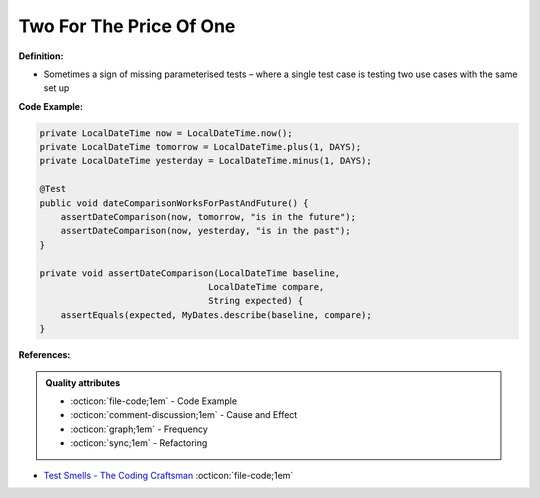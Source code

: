 Two For The Price Of One
^^^^^
**Definition:**

* Sometimes a sign of missing parameterised tests – where a single test case is testing two use cases with the same set up


**Code Example:**

.. code-block:: java

    private LocalDateTime now = LocalDateTime.now();
    private LocalDateTime tomorrow = LocalDateTime.plus(1, DAYS);
    private LocalDateTime yesterday = LocalDateTime.minus(1, DAYS);
    
    @Test
    public void dateComparisonWorksForPastAndFuture() {
        assertDateComparison(now, tomorrow, "is in the future");
        assertDateComparison(now, yesterday, "is in the past");
    }
    
    private void assertDateComparison(LocalDateTime baseline,
                                    LocalDateTime compare,
                                    String expected) {
        assertEquals(expected, MyDates.describe(baseline, compare);
    }

**References:**

.. admonition:: Quality attributes

    * :octicon:`file-code;1em` -  Code Example
    * :octicon:`comment-discussion;1em` -  Cause and Effect
    * :octicon:`graph;1em` -  Frequency
    * :octicon:`sync;1em` -  Refactoring

* `Test Smells - The Coding Craftsman <https://codingcraftsman.wordpress.com/2018/09/27/test-smells/>`_ :octicon:`file-code;1em`
